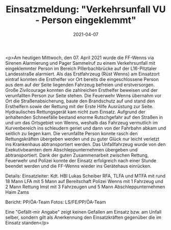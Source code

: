 #+TITLE: Einsatzmeldung: "Verkehrsunfall VU - Person eingeklemmt"
#+DATE: 2021-04-07
#+FACEBOOK_URL: https://facebook.com/ffwenns/posts/5381586265249788

<p>Am heutigen Mittwoch, den 07. April 2021 wurde die FF-Wenns via Sirenen Alarmierung und Pager Sammelruf zu einem Verkehrsunfall mit eingeklemmter Person im Bereich Pillerbachbrücke auf der L16-Pitztaler Landesstraße alarmiert. Als das Erstfahrzeug (Rüst Wenns) am Einsatzort eintraf konnten die Ersthelfer vor Ort bereits die eingeschlossene Person aus dem auf der Seite liegenden Fahrzeug befreien und erstversorgen. Große Zivilcourage konnten die zahlreichen Ersthelfer beweisen und der verunfallten Person zur Seite stehen. Die Feuerwehr Wenns übernahm vor Ort die Straßenabsicherung, baute den Brandschutz auf und stand den Ersthelfern sowie der Rettung mit der Erste Hilfe Ausrüstung zur Seite. Hydraulisches Rettungsgerät kam nicht zum Einsatz. Aufgrund der anhaltenden Schneefälle bestand enorme Rutschgefahr auf den Straßen in und um das Ortsgebiet von Wenns, weshalb das Fahrzeug vermutlich im Kurvenbereich ins schleudern geriet und dann von der Fahrbahn abkam und seitlich zu liegen kam. Die verunfallte Person konnte rasch den Rettungskräften übergeben werden und zu guter Glück nur leicht verletzt ins Krankenhaus abtransportiert werden. 
Das Unfallfahrzeug wurde von den Exekutivbeamten dem Abschleppunternehmen übergeben und abtransportiert. 
Dank der guten Zusammenarbeit zwischen Rettung, Feuerwehr und Polizei konnte der Einsatz erfolgreich nach einer Stunde beendet werden und die FF-Wenns wieder ins Gerätehaus einrücken. 

Details:
Einsatzleiter: Kdt. HBI Lukas Scheiber
RFA, TLFA und MTFA mit rund 18 Mann
LFA mit 5 Mann auf Bereitschaft
Polizei Wenns mit 1 Fahrzeug und 2 Mann
Rettung Imst mit 3 Fahrzeugen und 5 Mann
Abschleppunternehmen Haim Zams

Bericht: PP/ÖA-Team
Fotos: LS/FE/PP/ÖA-Team

Eine "Gefällt-mir Angabe" zeigt keinen Gefallen am Einsatz bzw. am Unfall selber, sondern gilt als Anerkennung den Einsatzkräften gegenüber die im Einsatz standen</p>

